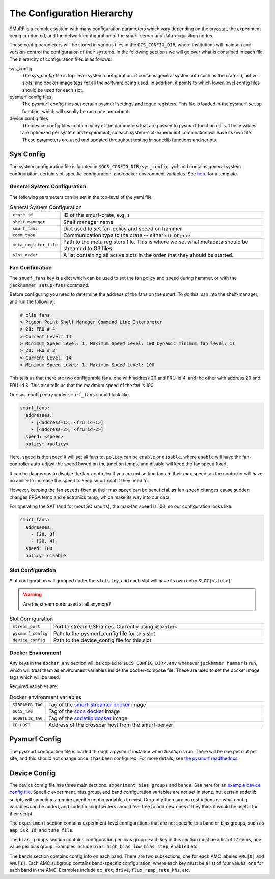 The Configuration Hierarchy
============================

SMuRF is a complex system with many configuration parameters which vary
depending on the cryostat, the experiment being conducted, and the network
configuration of the smurf-server and data-acquisition nodes.

These config parameters will be stored in various files in the
``OCS_CONFIG_DIR``, where institutions will maintain and version-control the
configuration of their systems. In the following sections we will go over what
is contained in each file.  The hierarchy of configuration files is as follows:

sys_config
    The `sys_config` file is top-level system configuration. It contains
    general system info such as the crate-id, active slots, and docker image
    tags for all the software being used. In addition, it points to which
    lower-level config files should be used for each slot. 

pysmurf config files
    The pysmurf config files set certain pysmurf settings and rogue registers.
    This file is loaded in the pysmurf ``setup`` function, which will usually
    be run once per reboot.

device config files
    The device config files contain many of the parameters that are passed to
    pysmurf function calls.  These values are optimized per system and
    experiment, so each system-slot-experiment combination will have its own
    file. These parameters are used and updated throughout testing in sodetlib
    functions and scripts.


Sys Config
-----------
The system configuration file is located in ``$OCS_CONFIG_DIR/sys_config.yml``
and contains general system configuration, certain slot-specific configuration,
and docker environment variables. See `here`_ for a template.

.. _here: 
   https://github.com/simonsobs/ocs-site-configs/blob/master/templates/smurf-srv/sys_config.yml

General System Configuration
``````````````````````````````
The following parameters can be set in the top-level of the yaml file

.. list-table:: General System Configuration
   :widths: 10 80

   * - ``crate_id``
     - ID of the smurf-crate, e.g. ``1``
   * - ``shelf_manager``
     - Shelf manager name
   * - ``smurf_fans``
     - Dict used to set fan-policy and speed on hammer
   * - ``comm_type``
     - Communication type to the crate -- either ``eth`` or ``pcie``
   * - ``meta_register_file``
     - Path to the meta registers file. This is where we set what metadata
       should be streamed to G3 files.
   * - ``slot_order``
     - A list containing all active slots in the order that they should be 
       started.
  
Fan Confiuration
```````````````````
The ``smurf_fans`` key is a dict which can be used to set the fan policy and
speed during hammer, or with the ``jackhammer setup-fans`` command.

Before configuring you need to determine the address of the fans on the smurf. 
To do this, ssh into the shelf-manager, and run the following:

.. code-block:: bash

  # clia fans
  > Pigeon Point Shelf Manager Command Line Interpreter
  > 20: FRU # 4
  > Current Level: 14
  > Minimum Speed Level: 1, Maximum Speed Level: 100 Dynamic minimum fan level: 11
  > 20: FRU # 3
  > Current Level: 14
  > Minimum Speed Level: 1, Maximum Speed Level: 100

This tells us that there are two configurable fans, one with address 20 and FRU-id 4, and the other with address 20 and FRU-id 3.
This also tells us that the maximum speed of the fan is 100.

Our sys-config entry under ``smurf_fans`` should look like

.. code-block:: yaml

  smurf_fans:
    addresses:
      - [<address-1>, <fru_id-1>]
      - [<address-2>, <fru_id-2>]
    speed: <speed>
    policy: <policy>

Here, ``speed`` is the speed it will set all fans to, ``policy`` can be
``enable`` or ``disable``, where ``enable`` will have the fan-controller
auto-adjust the speed based on the junction temps, and disable will keep the fan
speed fixed.

It can be dangerous to disable the fan-controller if you are not setting fans to
their max speed, as the controller will have no ability to increase the speed to
keep smurf cool if they need to.

However, keeping the fan speeds fixed at their max speed can be beneficial, as
fan-speed changes cause sudden changes FPGA temp and electronics temp, which make its way into our data.

For operating the SAT (and for most SO smurfs), the max-fan speed is 100, so our configuration looks like:

.. code-block:: yaml

  smurf_fans:
    addresses:
      - [20, 3]
      - [20, 4]
    speed: 100
    policy: disable



Slot Configuration
````````````````````
Slot configuration will grouped under the ``slots`` key, and each slot will 
have its own entry ``SLOT[<slot>]``.

.. warning::
    Are the stream ports used at all anymore?

.. list-table:: Slot Configuration
   :widths: 10 80

   * - ``stream_port``
     - Port to stream G3Frames. Currently using ``453<slot>``.
   * - ``pysmurf_config``
     - Path to the pysmurf_config file for this slot
   * - ``device_config``
     - Path to the device_config file for this slot


Docker Environment
````````````````````
Any keys in the ``docker_env`` section will be copied to ``$OCS_CONFIG_DIR/.env``
whenever ``jackhmmer hammer`` is run, which will treat them as environment variables
inside the docker-compose file. These are used to set the docker image tags which will be used.

Required variables are:

.. list-table:: Docker environment variables
   :widths: 10 80

   * - ``STREAMER_TAG``
     - Tag of the `smurf-streamer docker`_ image
   * - ``SOCS_TAG``
     - Tag of the `socs docker`_ image
   * - ``SODETLIB_TAG``
     - Tag of the `sodetlib docker`_ image
   * - ``CB_HOST``
     - Address of the crossbar host from the smurf-server

.. _`smurf-streamer docker`: 
   https://hub.docker.com/r/simonsobs/smurf-streamer/tags

.. _`socs docker`: 
   https://hub.docker.com/r/simonsobs/socs/tags

.. _`sodetlib docker`: 
   https://hub.docker.com/r/simonsobs/sodetlib/tags

Pysmurf Config
---------------
The pysmurf configurtion file is loaded through a pysmurf instance when 
`S.setup` is run. There will be one per slot per site, and this should not 
change once it has been configured. For more details, see `the pysmurf readthedocs`_

.. _`the pysmurf readthedocs`:
   https://pysmurf.readthedocs.io/en/main/user/configuration.html

Device Config
--------------
The device config file has three main sections. ``experiment``, ``bias_groups``
and ``bands``. See here for an `example device config file`_.  Specific
experiment, bias group, and band configuration variables are not set in stone,
but certain sodetlib scripts will sometimes require specific config variables
to exist.  Currently there are no restrictions on what config variables can be
added, and sodetlib script writers should feel free to add new ones if they
think it would be useful for their script.

.. _`example device config file`:
   https://github.com/simonsobs/ocs-site-configs/blob/master/templates/smurf-srv/device_configs/dev_cfg_s2.yaml

The ``experiment`` section contains experiment-level configurations that are
not specific to a band or bias groups, such as ``amp_50k_Id``, and
``tune_file``.

The ``bias_groups`` section contains configuration per-bias group.  Each key in
this section must be a list of 12 items, one value per bias group.  Examples
include ``bias_high``, ``bias_low``, ``bias_step``, ``enabled`` etc.

The ``bands`` section contains config info on each band. There are two
subsections, one for each AMC labeled ``AMC[0]`` and ``AMC[1]``.  Each AMC
subgroup contains band-specific configuration, where each key must be a list of
four values, one for each band in the AMC.  Examples include ``dc_att``,
``drive``, ``flux_ramp_rate_khz``, etc.


